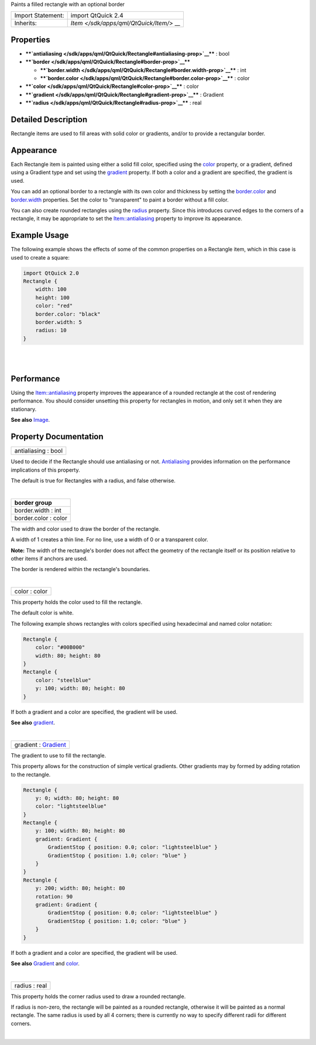 Paints a filled rectangle with an optional border

+--------------------------------------+--------------------------------------+
| Import Statement:                    | import QtQuick 2.4                   |
+--------------------------------------+--------------------------------------+
| Inherits:                            | `Item </sdk/apps/qml/QtQuick/Item/>` |
|                                      | __                                   |
+--------------------------------------+--------------------------------------+

Properties
----------

-  ****`antialiasing </sdk/apps/qml/QtQuick/Rectangle#antialiasing-prop>`__****
   : bool
-  ****`border </sdk/apps/qml/QtQuick/Rectangle#border-prop>`__****

   -  ****`border.width </sdk/apps/qml/QtQuick/Rectangle#border.width-prop>`__****
      : int
   -  ****`border.color </sdk/apps/qml/QtQuick/Rectangle#border.color-prop>`__****
      : color

-  ****`color </sdk/apps/qml/QtQuick/Rectangle#color-prop>`__**** :
   color
-  ****`gradient </sdk/apps/qml/QtQuick/Rectangle#gradient-prop>`__****
   : Gradient
-  ****`radius </sdk/apps/qml/QtQuick/Rectangle#radius-prop>`__**** :
   real

Detailed Description
--------------------

Rectangle items are used to fill areas with solid color or gradients,
and/or to provide a rectangular border.

Appearance
----------

Each Rectangle item is painted using either a solid fill color,
specified using the
`color </sdk/apps/qml/QtQuick/Rectangle#color-prop>`__ property, or a
gradient, defined using a Gradient type and set using the
`gradient </sdk/apps/qml/QtQuick/Rectangle#gradient-prop>`__ property.
If both a color and a gradient are specified, the gradient is used.

You can add an optional border to a rectangle with its own color and
thickness by setting the
`border.color </sdk/apps/qml/QtQuick/Rectangle#border.color-prop>`__ and
`border.width </sdk/apps/qml/QtQuick/Rectangle#border.width-prop>`__
properties. Set the color to "transparent" to paint a border without a
fill color.

You can also create rounded rectangles using the
`radius </sdk/apps/qml/QtQuick/Rectangle#radius-prop>`__ property. Since
this introduces curved edges to the corners of a rectangle, it may be
appropriate to set the
`Item::antialiasing </sdk/apps/qml/QtQuick/Item#antialiasing-prop>`__
property to improve its appearance.

Example Usage
-------------

|image0|

The following example shows the effects of some of the common properties
on a Rectangle item, which in this case is used to create a square:

.. code:: qml

    import QtQuick 2.0
    Rectangle {
        width: 100
        height: 100
        color: "red"
        border.color: "black"
        border.width: 5
        radius: 10
    }

| 
|        

Performance
-----------

Using the
`Item::antialiasing </sdk/apps/qml/QtQuick/Item#antialiasing-prop>`__
property improves the appearance of a rounded rectangle at the cost of
rendering performance. You should consider unsetting this property for
rectangles in motion, and only set it when they are stationary.

**See also** `Image </sdk/apps/qml/QtQuick/imageelements#image>`__.

Property Documentation
----------------------

+--------------------------------------------------------------------------+
|        \ antialiasing : bool                                             |
+--------------------------------------------------------------------------+

Used to decide if the Rectangle should use antialiasing or not.
`Antialiasing </sdk/apps/qml/QtQuick/qtquick-visualcanvas-scenegraph-renderer#antialiasing>`__
provides information on the performance implications of this property.

The default is true for Rectangles with a radius, and false otherwise.

| 

+--------------------------------------------------------------------------+
|        \ **border group**                                                |
+==========================================================================+
|        \ border.width : int                                              |
+--------------------------------------------------------------------------+
|        \ border.color : color                                            |
+--------------------------------------------------------------------------+

The width and color used to draw the border of the rectangle.

A width of 1 creates a thin line. For no line, use a width of 0 or a
transparent color.

**Note:** The width of the rectangle's border does not affect the
geometry of the rectangle itself or its position relative to other items
if anchors are used.

The border is rendered within the rectangle's boundaries.

| 

+--------------------------------------------------------------------------+
|        \ color : color                                                   |
+--------------------------------------------------------------------------+

This property holds the color used to fill the rectangle.

The default color is white.

|image1|

The following example shows rectangles with colors specified using
hexadecimal and named color notation:

.. code:: qml

    Rectangle {
        color: "#00B000"
        width: 80; height: 80
    }
    Rectangle {
        color: "steelblue"
        y: 100; width: 80; height: 80
    }

If both a gradient and a color are specified, the gradient will be used.

**See also**
`gradient </sdk/apps/qml/QtQuick/Rectangle#gradient-prop>`__.

| 

+--------------------------------------------------------------------------+
|        \ gradient : `Gradient </sdk/apps/qml/QtQuick/Gradient/>`__       |
+--------------------------------------------------------------------------+

The gradient to use to fill the rectangle.

This property allows for the construction of simple vertical gradients.
Other gradients may by formed by adding rotation to the rectangle.

|image2|

.. code:: qml

    Rectangle {
        y: 0; width: 80; height: 80
        color: "lightsteelblue"
    }
    Rectangle {
        y: 100; width: 80; height: 80
        gradient: Gradient {
            GradientStop { position: 0.0; color: "lightsteelblue" }
            GradientStop { position: 1.0; color: "blue" }
        }
    }
    Rectangle {
        y: 200; width: 80; height: 80
        rotation: 90
        gradient: Gradient {
            GradientStop { position: 0.0; color: "lightsteelblue" }
            GradientStop { position: 1.0; color: "blue" }
        }
    }

If both a gradient and a color are specified, the gradient will be used.

**See also** `Gradient </sdk/apps/qml/QtQuick/Gradient/>`__ and
`color </sdk/apps/qml/QtQuick/Rectangle#color-prop>`__.

| 

+--------------------------------------------------------------------------+
|        \ radius : real                                                   |
+--------------------------------------------------------------------------+

This property holds the corner radius used to draw a rounded rectangle.

If radius is non-zero, the rectangle will be painted as a rounded
rectangle, otherwise it will be painted as a normal rectangle. The same
radius is used by all 4 corners; there is currently no way to specify
different radii for different corners.

| 

.. |image0| image:: /media/sdk/apps/qml/QtQuick/Rectangle/images/declarative-rect.png
.. |image1| image:: /media/sdk/apps/qml/QtQuick/Rectangle/images/rect-color.png
.. |image2| image:: /media/sdk/apps/qml/QtQuick/Rectangle/images/declarative-rect_gradient.png

